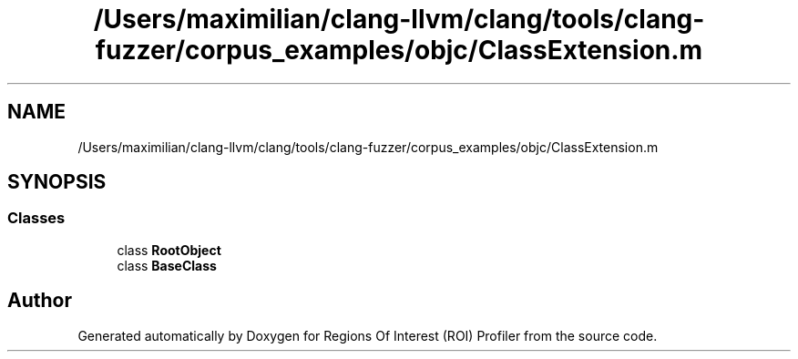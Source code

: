 .TH "/Users/maximilian/clang-llvm/clang/tools/clang-fuzzer/corpus_examples/objc/ClassExtension.m" 3 "Sat Feb 12 2022" "Version 1.2" "Regions Of Interest (ROI) Profiler" \" -*- nroff -*-
.ad l
.nh
.SH NAME
/Users/maximilian/clang-llvm/clang/tools/clang-fuzzer/corpus_examples/objc/ClassExtension.m
.SH SYNOPSIS
.br
.PP
.SS "Classes"

.in +1c
.ti -1c
.RI "class \fBRootObject\fP"
.br
.ti -1c
.RI "class \fBBaseClass\fP"
.br
.in -1c
.SH "Author"
.PP 
Generated automatically by Doxygen for Regions Of Interest (ROI) Profiler from the source code\&.
